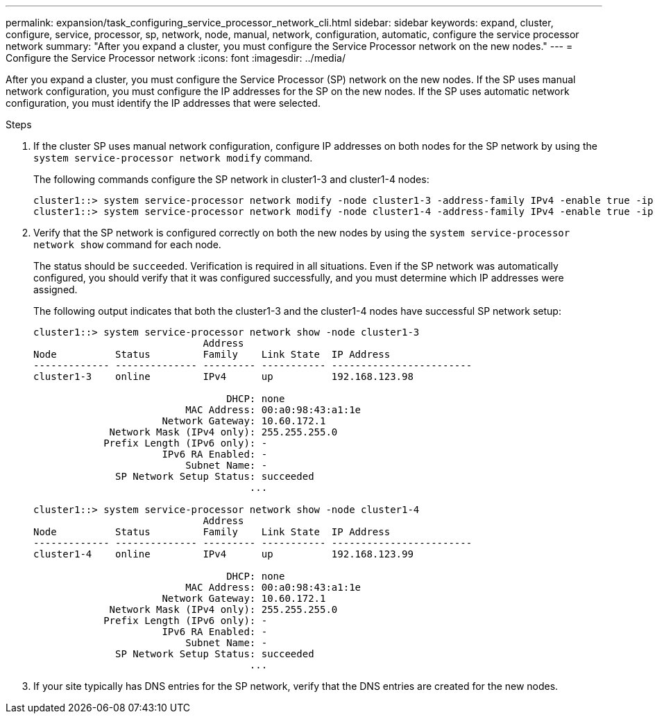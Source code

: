 ---
permalink: expansion/task_configuring_service_processor_network_cli.html
sidebar: sidebar
keywords: expand, cluster, configure, service, processor, sp, network, node, manual, network, configuration, automatic, configure the service processor network
summary: "After you expand a cluster, you must configure the Service Processor network on the new nodes."
---
= Configure the Service Processor network
:icons: font
:imagesdir: ../media/

[.lead]
After you expand a cluster, you must configure the Service Processor (SP) network on the new nodes. If the SP uses manual network configuration, you must configure the IP addresses for the SP on the new nodes. If the SP uses automatic network configuration, you must identify the IP addresses that were selected.

.Steps

. If the cluster SP uses manual network configuration, configure IP addresses on both nodes for the SP network by using the `system service-processor network modify` command.
+
The following commands configure the SP network in cluster1-3 and cluster1-4 nodes:
+
----
cluster1::> system service-processor network modify -node cluster1-3 -address-family IPv4 -enable true -ip-address 192.168.123.98-netmask 255.255.255.0 -gateway 192.168.123.1
cluster1::> system service-processor network modify -node cluster1-4 -address-family IPv4 -enable true -ip-address 192.168.123.99 -netmask 255.255.255.0 -gateway 192.168.123.1
----

. Verify that the SP network is configured correctly on both the new nodes by using the `system service-processor network show` command for each node.
+
The status should be `succeeded`. Verification is required in all situations. Even if the SP network was automatically configured, you should verify that it was configured successfully, and you must determine which IP addresses were assigned.
+
The following output indicates that both the cluster1-3 and the cluster1-4 nodes have successful SP network setup:
+
----
cluster1::> system service-processor network show -node cluster1-3
                             Address
Node          Status         Family    Link State  IP Address
------------- -------------- --------- ----------- ------------------------
cluster1-3    online         IPv4      up          192.168.123.98

                                 DHCP: none
                          MAC Address: 00:a0:98:43:a1:1e
                      Network Gateway: 10.60.172.1
             Network Mask (IPv4 only): 255.255.255.0
            Prefix Length (IPv6 only): -
                      IPv6 RA Enabled: -
                          Subnet Name: -
              SP Network Setup Status: succeeded
                                     ...

cluster1::> system service-processor network show -node cluster1-4
                             Address
Node          Status         Family    Link State  IP Address
------------- -------------- --------- ----------- ------------------------
cluster1-4    online         IPv4      up          192.168.123.99

                                 DHCP: none
                          MAC Address: 00:a0:98:43:a1:1e
                      Network Gateway: 10.60.172.1
             Network Mask (IPv4 only): 255.255.255.0
            Prefix Length (IPv6 only): -
                      IPv6 RA Enabled: -
                          Subnet Name: -
              SP Network Setup Status: succeeded
                                     ...
----

. If your site typically has DNS entries for the SP network, verify that the DNS entries are created for the new nodes.
